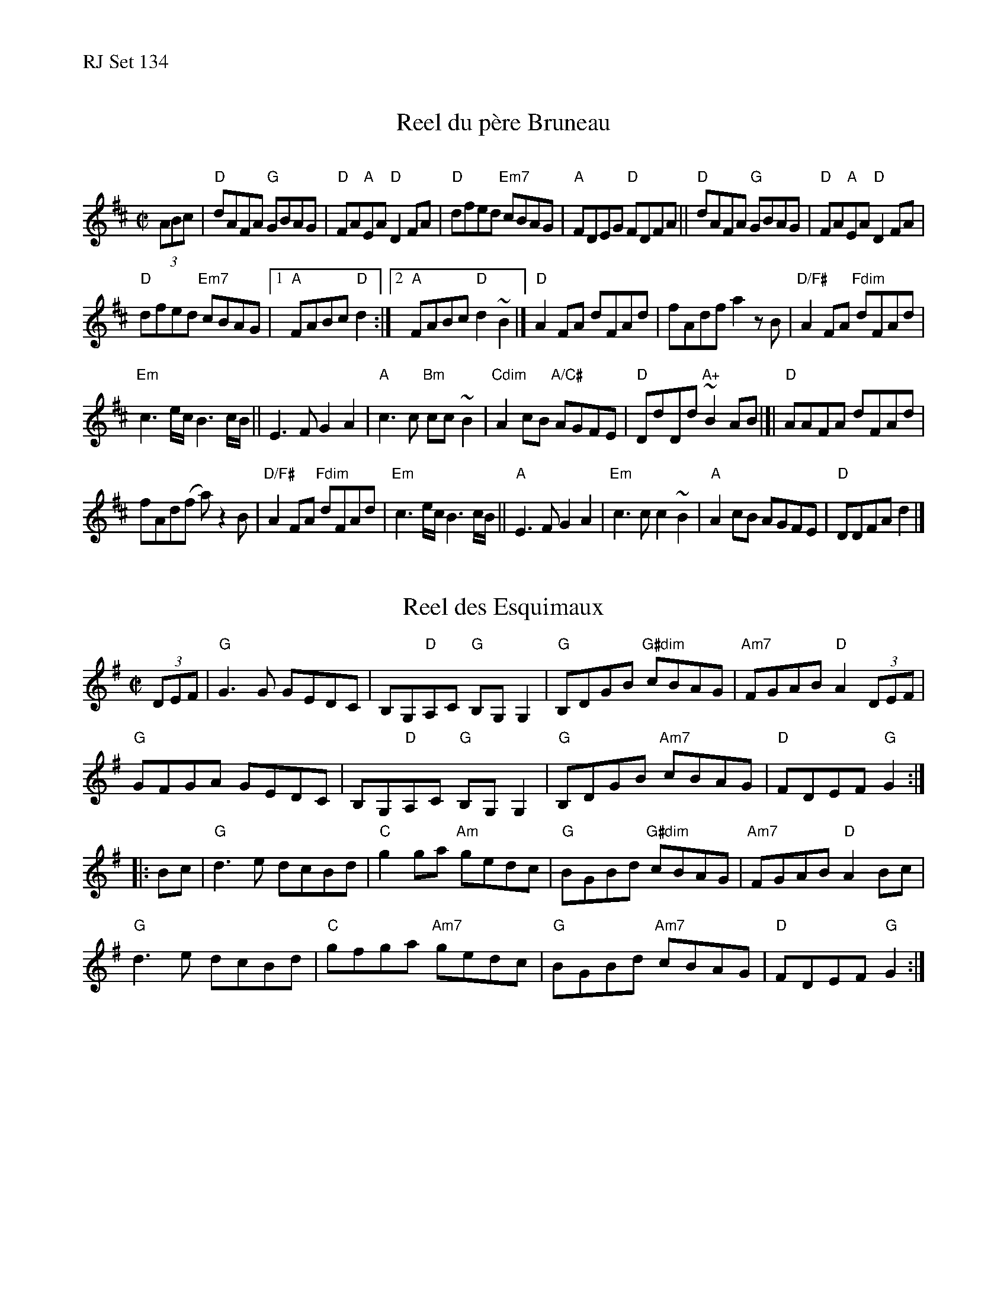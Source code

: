 %%text RJ Set 134


X: 1
T: Reel du p\`ere Bruneau
C:
M: C|
L: 1/8
R: reel
K: D
%%graceslurs 0
%%slurgraces 0
(3ABc |\
"D"dAFA "G"GBAG | "D"FA"A"EA "D"D2FA |\
"D"dfed "Em7"cBAG | "A"FDEG "D"FDFA ||\
"D"dAFA "G"GBAG | "D"FA"A"EA "D"D2FA |
"D"dfed "Em7"cBAG |[1 "A"FABc "D"d2 :|\
[2 "A"FABc "D"d2~B2 |]\
"D"A2FA dFAd | fAdf a2zB |\
"D/F#"A2FA "Fdim"dFAd |
"Em"c3e/c/ B3c/B/ ||\
E3F  G2A2 | "A"c3c "Bm"cc~B2 |\
"Cdim" A2cB "A/C#" AGFE |\
"D"DdDd "A+"~B2AB |[|\
"D"AAFA dFAd |
fAd(f a)z2 B |\
"D/F#"A2FA "Fdim"dFAd | "Em"c3e/c/ B3c/B/ ||\
"A"E3F  G2A2 | "Em" c3c c2~B2 |\
"A"A2cB AGFE | "D"DDFA d2 |]


X: 2
T: Reel des Esquimaux
M: C|
L: 1/8
R: reel
K: G
(3DEF |\
"G"G3G GEDC | B,G,"D"A,C "G"B,G,G,2 | "G"B,DGB "G#dim"cBAG | "Am7"FGAB "D"A2 (3DEF |
"G"GFGA GEDC | B,G,"D"A,C "G"B,G,G,2 | "G"B,DGB "Am7"cBAG | "D"FDEF "G"G2 :|
|: Bc |\
"G"d3e dcBd | "C"g2ga "Am"gedc | "G"BGBd "G#dim"cBAG | "Am7"FGAB "D"A2Bc |
"G"d3e dcBd | "C"gfga "Am7"gedc | "G"BGBd "Am7"cBAG | "D"FDEF "G"G2 :|


X: 3
T: Motel Henry
C: \251Jean-Claude Mirandette
O: Qu\'ebec
R: reel
Z: 2011, 2017 John Chambers <jc:trillian.mit.edu>
S: printed MS of unknown origin
S: handout at Roaring Jelly practice Jan 2017
M: C|
L: 1/8
K: A
|:\
"A"[c3E3]c- cfec | "E"BABc dcBA |"A"[c3E3]c- cfec | "E"BABc  "A"AE [E2A2] |
"A"[c3E3]c- cfec | "E"BABc dcBA |"A"[c3E3]c- cfec | "E"BABc  "A"A2 [E2A2] :|
|:"D"f3f- fgaf | "A"e2(3cBA e2(3cBA |\
"E"B2GB EBGB | "A"ABcd eA[e2A2] |
"D"fAAf- fgaf | "A"e2(3cBA e2(3cBA |\
"D"fgaf "C#m"ecAa- | "Bm"afec "E"AE[A2E2] :|

